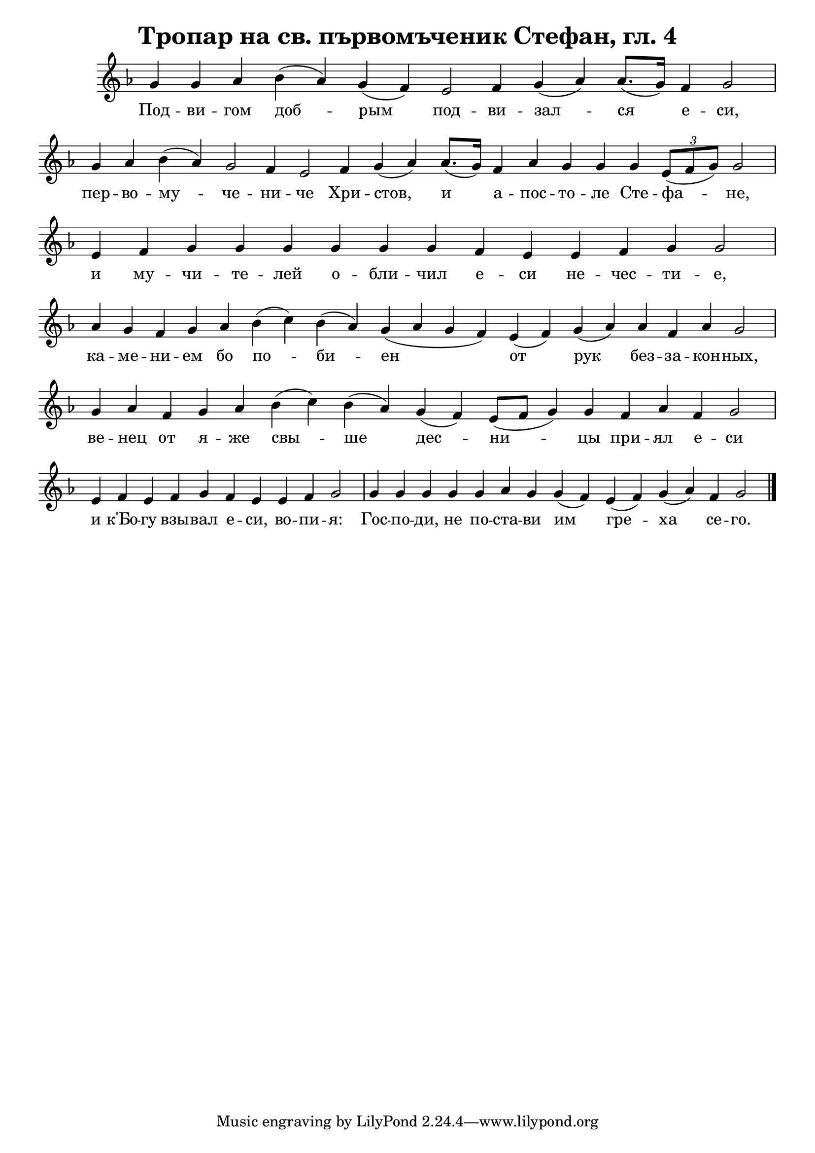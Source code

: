 \version "2.20.0"

C = \markup { \box \pad-markup #0.2 \bold "C" }
D = \markup { \box \pad-markup #0.2 \bold "D" }
F = \markup { \box \pad-markup #0.2 \bold "F" }
G = \markup { \box \pad-markup #0.2 \bold "G" }
A = \markup { \box \pad-markup #0.2 \bold "A" }
Bb = \markup { \box \pad-markup #0.2 \bold "Bb" }
unison = \markup { \italic "unison" }
cadenza = ^\markup { \italic "cadenza" }

\header {
	title = "Тропар на св. първомъченик Стефан, гл. 4"
}

% Тропар святаго, гл.4

glas-four = #`((1 . ,FLAT))

\score {
 	\new Staff \with { \omit TimeSignature }
	{
		\set Score.timing = ##f
        
        \key g \glas-four
		\relative c'' {
			g4 g aes b( aes) g( f) e2 f4 g( aes) aes8.([ g16]) f4 g2 \bar "|"
			g4 aes b( aes) g2 f4 e2 f4 g( aes) aes8.([ g16]) f4 aes g g4 g4 \tuplet 3/2 { e8([ f g]) } g2 \bar "|"
			e4 f g g g g g g f e e f g g2 \bar "|"
			aes4 g f g aes b( c) b( aes) g( aes g f) e( f) g( aes) aes f aes g2  \bar "|"
			g4 aes f g aes b( c) b( aes) g( f) e8([ f] g4) g f aes f g2 \bar "|"
			e4 f e f g f e e f g2 \bar "|"
			g4 g g g g aes g g( f) e( f) g( aes) f g2 \bar "|."
		}

		\addlyrics {
			Под -- ви -- гом доб -- рым под -- ви -- зал -- ся е -- си,
            пер -- во -- му -- че -- ни -- че Хри -- стов, и а -- пос -- то -- ле Сте -- фа -- не,
            и му -- чи -- те -- лей о -- бли -- чил е -- си не -- чес -- ти -- е,
            ка -- ме -- ни -- ем бо по -- би -- ен от рук без -- за -- кон -- ных,
            ве -- нец от я -- же свы -- ше дес -- ни -- цы при -- ял е -- си
            и к'Бо -- гу взы -- вал е -- си, во -- пи -- я:
            Гос -- по -- ди, не по -- ста -- ви им гре -- ха се -- го.
		}
	}

	\layout {
		\context {
			\Score
			\override SpacingSpanner.base-shortest-duration = #(ly:make-moment 1/32)
		}
	}
}
